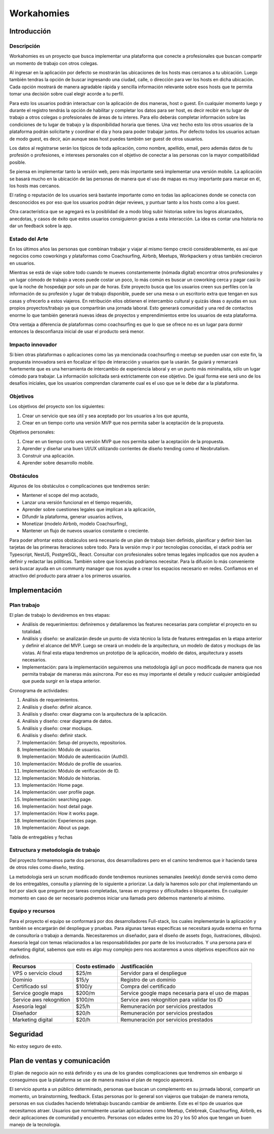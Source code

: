 ===========
Workahomies
===========

Introducción
############

Descripción
-----------

Workahomies es un proyecto que busca implementar una plataforma que conecte a profesionales
que buscan compartir un momento de trabajo con otros colegas.

Al ingresar en la aplicación por defecto se mostrarán las ubicaciones de los hosts mas cercanos
a tu ubicación. Luego también tendras la opción de buscar ingresando una ciudad, calle, o
dirección para ver los hosts en dicha ubicación. Cada opción mostrará de manera agradable
rápida y sencilla información relevante sobre esos hosts que te permita tomar una decisión
sobre cual elegir acorde a tu perfil.

Para esto los usuarios podrán interactuar con la aplicación de dos maneras, host o guest.
En cualquier momento luego y durante el registro tendrás la opción de habilitar y completar
los datos para ser host, es decir recibir en tu lugar de trabajo a otros colegas o profesionales
de áreas de tu interes. Para ello deberás completar información sobre las condiciones de tu lugar
de trabajo y la disponibilidad horaria que tienes. Una vez hecho esto los otros usuarios de
la plataforma podrán solicitarte y coordinar el día y hora para poder trabajar juntos.
Por defecto todos los usuarios actuan de modo guest, es decir, aún aunque seas host
puedes también ser guest de otros usuarios.

Los datos al registrarse serán los típicos de toda aplicación, como nombre, apellido, email,
pero además datos de tu profesión o profesiones, e intereses personales con el objetivo
de conectar a las personas con la mayor compatibilidad posible.

Se piensa en implementar tanto la versión web, pero más importante será implementar una
versión mobile. La aplicación se basará mucho en la ubicación de las personas de manera
que el uso de mapas es muy importante para marcar en él, los hosts mas cercanos.

El rating o reputación de los usuarios será bastante importante como en todas las
aplicaciones donde se conecta con desconocidos es por eso que los usuarios podrán
dejar reviews, y puntuar tanto a los hosts como a los guest.

Otra característica que se agregará es la posiblidad de a modo blog subir historias
sobre los logros alcanzados, anecdotas, y casos de éxito que estos usuarios consiguieron
gracias a esta interacción. La idea es contar una historia no dar un feedback sobre la app.

Estado del Arte
---------------

En los últimos años las personas que combinan trabajar y viajar al mismo tiempo creció
considerablemente, es así que negocios como coworkings y plataformas como Coachsurfing,
Airbnb, Meetups, Workpackers y otras también crecieron en usuarios.

Mientras se está de viaje sobre todo cuando te mueves constantemente (nómada digital) encontrar
otros profesionales y un lugar cómodo de trabajo a veces puede costar un poco, lo más común es
buscar un coworking cerca y pagar casi lo que la noche de hospedaje por solo un par de horas.
Este proyecto busca que los usuarios creen sus perfiles con la información de su profesión y
lugar de trabajo disponible, puede ser una mesa o un escritorio extra que tengan en sus casas
y ofrecerlo a estos viajeros. En retribución ellos obtienen el intercambio cultural y quizás
ideas o ayudas en sus propios proyectos/trabajo ya que compartirán una jornada laboral.
Esto generará comunidad y una red de contactos enorme lo que también generará nuevas ideas
de proyectos y emprendimientos entre los usuarios de esta plataforma.

Otra ventaja a diferencia de plataformas como coachsurfing es que lo que se ofrece no es un lugar
para dormir entonces la desconfianza inicial de usar el producto será menor.

Impacto innovador
-----------------

Si bien otras plataformas o aplicaciones como las ya mencionada coachsurfing o meetup se pueden
usar con este fin, la propuesta innovadora será en focalizar el tipo de interacción y usuarios
que la usarán. Se guiará y remarcará fuertemente que es una herramienta de intercambio
de experiencia laboral y en un punto más minimalista, sólo un lugar cómodo para
trabajar. La información solicitada será extrictamente con ese objetivo. De igual forma ese será
uno de los desafíos iniciales, que los usuarios comprendan claramente cual es el uso que
se le debe dar a la plataforma.

Objetivos
---------

Los objetivos del proyecto son los siguientes:

1. Crear un servicio que sea útil y sea aceptado por los usuarios a los que apunta,
2. Crear en un tiempo corto una versión MVP que nos permita saber la aceptación de la propuesta.

Objetivos personales:

1. Crear en un tiempo corto una versión MVP que nos permita saber la aceptación de la propuesta.
2. Aprender y diseñar una buen UI/UX utilizando corrientes de diseño trending como el Neobrutalism.
3. Construir una aplicación.
4. Aprender sobre desarrollo mobile.

Obstáculos
----------

Algunos de los obstáculos o complicaciones que tendremos serán:

- Mantener el scope del mvp acotado,
- Lanzar una versión funcional en el tiempo requerido,
- Aprender sobre cuestiones legales que implican a la aplicación,
- Difundir la plataforma, generar usuarios activos,
- Monetizar (modelo Airbnb, modelo Coachsurfing),
- Mantener un flujo de nuevos usuarios constante o creciente.

Para poder afrontar estos obstáculos será necesario de un plan de trabajo bien
definido, planificar y definir bien las tarjetas de las primeras iteraciones sobre todo.
Para la versión mvp ir por tecnologías conocidas, el stack podría ser Typescript, NestJS,
PostgreSQL, React.
Consultar con profesionales sobre temas legales implicados que nos ayuden a definir
y redactar las póliticas. También sobre que licencias podríamos necesitar.
Para la difusión lo más conveniente será buscar ayuda en un communty manager que nos ayude
a crear los espacios necesario en redes.
Confiamos en el atractivo del producto para atraer a los primeros usuarios.

Implementación
##############

Plan trabajo
------------

El plan de trabajo lo devidiremos en tres etapas:

- Análisis de requerimientos: definiremos y detallaremos las features
  necesarias para completar el proyecto en su totalidad.
- Análisis y diseño: se analizarán desde un punto de vista técnico la lista
  de features entregadas en la etapa anterior y definir el alcance del MVP.
  Luego se creará un modelo de la arquitectura, un modelo de datos y mockups
  de las vistas. Al final esta etapa tendremos un prototipo de la aplicación,
  modelo de datos, arquitectura y assets necesarios.
- Implementación: para la implementación seguiremos una metodología ágil
  un poco modificada de manera que nos permita trabajar de maneras más asincrona.
  Por eso es muy importante el detalle y reducir cualquier ambigüedad que pueda
  surgir en la etapa anterior.

Cronograma de actividades:

1. Análisis de requerimientos.
2. Análisis y diseño: definir alcance.
3. Análisis y diseño: crear diagrama con la arquitectura de la aplicación.
4. Análisis y diseño: crear diagrama de datos.
5. Análisis y diseño: crear mockups.
6. Análisis y diseño: definir stack.
7. Implementación: Setup del proyecto, repositorios.
8. Implementación: Módulo de usuarios.
9. Implementación: Módulo de autenticación (Auth0).
10. Implementación: Módulo de profile de usuarios.
11. Implementación: Módulo de verificación de ID.
12. Implementación: Módulo de historias.
13. Implementación: Home page.
14. Implementación: user profile page.
15. Implementación: searching page.
16. Implementación: host detail page.
17. Implementación: How it works page.
18. Implementación: Experiences page.
19. Implementación: About us page.


Tabla de entregables y fechas


Estructura y metodología de trabajo
-----------------------------------

Del proyecto formaremos parte dos personas, dos desarrolladores pero en el camino
tendremos que ir haciendo tarea de otros roles como diseño, testing.

La metodología será un scrum modificado donde tendremos reuniones semanales (weekly)
donde servirá como demo de los entregables, consulta y planning de lo siguiente a priorizar.
La daily la haremos solo por chat implementando un bot por slack que pregunte por
tareas completadas, tareas en progreso y dificultades o bloqueantes. En cualquier momento
en caso de ser necesario podremos iniciar una llamada pero debemos mantenerlo al mínimo.


Equipo y recursos
-----------------

Para el proyecto el equipo se conformará por dos desarrolladores Full-stack, los cuales
implementarán la aplicación y también se encargarán del despliegue y pruebas.
Para algunas tareas específicas se necesitará ayuda externa en forma de consultoría
o trabajo a demanda. Necesitaremos un diseñador, para el diseño de assets (logo, ilustraciones, dibujos).
Asesoría legal con temas relacionados a las responsabilidades por parte de los involucrados.
Y una persona para el marketing digital, sabemos que esto es algo muy complejo pero nos
acotaremos a unos objetivos especificos aún no definidos.

+-------------------------+----------------+----------------------------------------------------+
| Recursos                | Costo estimado | Justificación                                      |
+=========================+================+====================================================+
| VPS o servicio cloud    | $25/m          | Servidor para el despliegue                        |
+-------------------------+----------------+----------------------------------------------------+
| Dominio                 | $15/y          | Registro de un dominio                             |
+-------------------------+----------------+----------------------------------------------------+
| Certificado ssl         | $100/y         | Compra del certificado                             |
+-------------------------+----------------+----------------------------------------------------+
| Service google maps     | $200/m         | Service google maps necesaria para el uso de mapas |
+-------------------------+----------------+----------------------------------------------------+
| Service aws rekognition | $100/m         | Service aws rekognition para validar los ID        |
+-------------------------+----------------+----------------------------------------------------+
| Asesoría legal          | $25/h          | Remuneración por servicios prestados               |
+-------------------------+----------------+----------------------------------------------------+
| Diseñador               | $20/h          | Remuneración por servicios prestados               |
+-------------------------+----------------+----------------------------------------------------+
| Marketing digital       | $20/h          | Remuneración por servicios prestados               |
+-------------------------+----------------+----------------------------------------------------+


Seguridad
#########

No estoy seguro de esto.

Plan de ventas y comunicación
#############################

El plan de negocio aún no está definido y es una de los grandes complicaciones que tendremos
sin embargo si conseguimos que la plataforma se use de manera masiva el plan de negocio
aparecerá.

El servicio apunta a un público determinado, personas que buscan un complemento en su jornada laboral,
compartir un momento, un brainstorming, feedback. Estas personas por lo general son viajeros que trabajan
de manera remota, personas en sus ciudades haciendo teletrabajo buscando cambiar de ambiente. Este
es el tipo de usuarios que necesitamos atraer. Usuarios que normalmente usarían aplicaciones como
Meetup, Celebreak, Coachsurfing, Airbnb, es decir aplicaciones de comunidad y encuentro. Personas
con edades entre los 20 y los 50 años que tengan un buen manejo de la tecnología.
